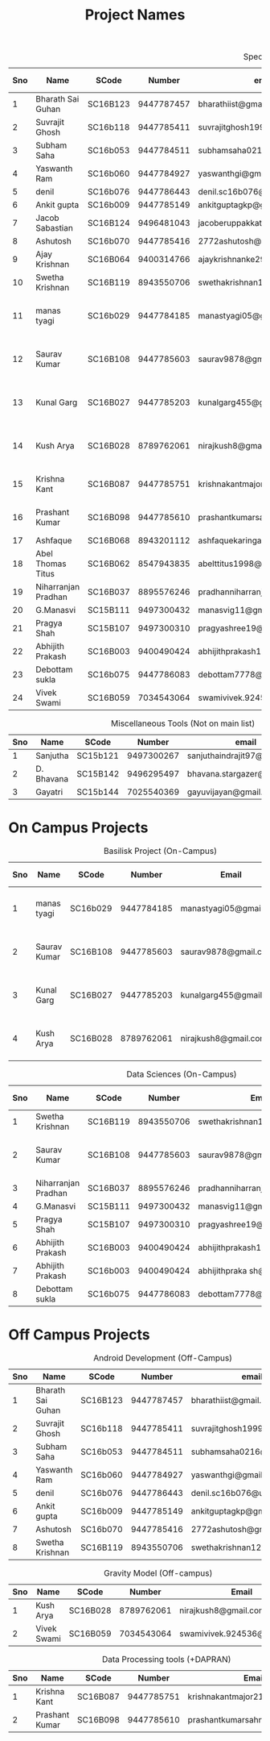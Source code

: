 #+TITLE: Project Names

#+Caption: Specific Projects
#+Name: tab:specprojs
| Sno | Name                | SCode    |     Number | email                          | Project                    | Home/IIST | Stay Plan         |   |   |   |   |   |   |   |   |
|-----+---------------------+----------+------------+--------------------------------+----------------------------+-----------+-------------------+---+---+---+---+---+---+---+---|
|   1 | Bharath Sai Guhan   | SC16B123 | 9447787457 | bharathiist@gmail.com          | Android Dev                | Home      | NA                |   |   |   |   |   |   |   |   |
|   2 | Suvrajit Ghosh      | SC16b118 | 9447785411 | suvrajitghosh1999@gmail.com    | Android Dev                | Home      | NA                |   |   |   |   |   |   |   |   |
|   3 | Subham Saha         | SC16b053 | 9447784511 | subhamsaha0216@gmail.com       | Android Dev                | Home      | NA                |   |   |   |   |   |   |   |   |
|   4 | Yaswanth Ram        | SC16b060 | 9447784927 | yaswanthgi@gmail.com           | Android Dev                | Home      | NA                |   |   |   |   |   |   |   |   |
|   5 | denil               | SC16b076 | 9447786443 | denil.sc16b076@ug.iist.ac.in   | Android Dev                | Home      | NA                |   |   |   |   |   |   |   |   |
|   6 | Ankit gupta         | SC16b009 | 9447785149 | ankitguptagkp@gmail.com        | Android Dev                | Home      | NA                |   |   |   |   |   |   |   |   |
|   7 | Jacob Sabastian     | SC16B124 | 9496481043 | jacoberuppakkattu@gmail.com    | Android Dev                | Home      | NA                |   |   |   |   |   |   |   |   |
|   8 | Ashutosh            | SC16b070 | 9447785416 | 2772ashutosh@gmail.com         | Android Dev                | Home      | NA                |   |   |   |   |   |   |   |   |
|   9 | Ajay Krishnan       | SC16B064 | 9400314766 | ajaykrishnanke29@gmail.com     | Android Dev                | Home      | NA                |   |   |   |   |   |   |   |   |
|  10 | Swetha Krishnan     | SC16B119 | 8943550706 | swethakrishnan126@gmail.com    | Android Dev, Data sciences | IIST/Home | ?                 |   |   |   |   |   |   |   |   |
|  11 | manas tyagi         | SC16b029 | 9447784185 | manastyagi05@gmail.com         | Basilisk                   | IIST      | July 1 - July 24  |   |   |   |   |   |   |   |   |
|  12 | Saurav Kumar        | SC16B108 | 9447785603 | saurav9878@gmail.com           | Basilisk/Data Sciences     | IIST      | June 24 - July 24 |   |   |   |   |   |   |   |   |
|  13 | Kunal Garg          | SC16B027 | 9447785203 | kunalgarg455@gmail             | Basilisk                   | IIST      | June 24 - July 24 |   |   |   |   |   |   |   |   |
|  14 | Kush Arya           | SC16B028 | 8789762061 | nirajkush8@gmail.com           | Basilisk/Gravity model     | IIST      | July 1 - July 24  |   |   |   |   |   |   |   |   |
|  15 | Krishna Kant        | SC16B087 | 9447785751 | krishnakantmajor2109@gmail.com | Data Processing Tools      | Home      | NA                |   |   |   |   |   |   |   |   |
|  16 | Prashant Kumar      | SC16B098 | 9447785610 | prashantkumarsahni@gmail.com   | Data Processing Tools      | Home      | NA                |   |   |   |   |   |   |   |   |
|  17 | Ashfaque            | SC16B068 | 8943201112 | ashfaquekaringappara@gmail.com | Data Sciences              | IIST      |                   |   |   |   |   |   |   |   |   |
|  18 | Abel Thomas Titus   | SC16B062 | 8547943835 | abelttitus1998@gmail.com       | Data Sciences              | IIST      |                   |   |   |   |   |   |   |   |   |
|  19 | Niharranjan Pradhan | SC16B037 | 8895576246 | pradhanniharranjan9@gmail.com  | Data Sciences              | Home      | NA                |   |   |   |   |   |   |   |   |
|  20 | G.Manasvi           | SC15B111 | 9497300432 | manasvig11@gmail.com           | Data sciences              | IIST      | ?                 |   |   |   |   |   |   |   |   |
|  21 | Pragya Shah         | SC15B107 | 9497300310 | pragyashree19@gmail.com        | Data sciences              | Home      | NA                |   |   |   |   |   |   |   |   |
|  22 | Abhijith Prakash    | SC16B003 | 9400490424 | abhijithprakash19@gmail.com    | Data sciences              | IIST      | ?                 |   |   |   |   |   |   |   |   |
|  23 | Debottam sukla      | SC16b075 | 9447786083 | debottam7778@gmail.com         | Data sciences              | Home      | NA                |   |   |   |   |   |   |   |   |
|  24 | Vivek Swami         | SC16B059 | 7034543064 | swamivivek.924536@gmail.com    | Gravity Model              | Home      | NA                |   |   |   |   |   |   |   |   |
#+TBLFM: $1=@#-1

#+Caption: Miscellaneous Tools (Not on main list)
#+Name: tab:specprojs
| Sno | Name       | SCode    |     Number | email                        | Home/IIST |
|-----+------------+----------+------------+------------------------------+-----------|
|   1 | Sanjutha   | SC15b121 | 9497300267 | sanjuthaindrajit97@gmail.com | IIST      |
|   2 | D. Bhavana | SC15B142 | 9496295497 | bhavana.stargazer@gmail.com  | IIST      |
|   3 | Gayatri    | SC15b144 | 7025540369 | gayuvijayan@gmail.com        | IIST      |
#+TBLFM: $1=@#-1

* On Campus Projects
#+Caption: Basilisk Project (On-Campus)
| Sno | Name         | SCode    |     Number | Email                  | Stay Plan         |
|-----+--------------+----------+------------+------------------------+-------------------|
|   1 | manas tyagi  | SC16b029 | 9447784185 | manastyagi05@gmail.com | July 1 - July 24  |
|   2 | Saurav Kumar | SC16B108 | 9447785603 | saurav9878@gmail.com   | June 24 - July 24 |
|   3 | Kunal Garg   | SC16B027 | 9447785203 | kunalgarg455@gmail     | June 24 - July 24 |
|   4 | Kush Arya    | SC16B028 | 8789762061 | nirajkush8@gmail.com   | July 1 - July 24  |
#+TBLFM: $1=@#-1

#+Caption: Data Sciences (On-Campus)
| Sno | Name                | SCode    |     Number | Email                         | Stay Plan         |
|-----+---------------------+----------+------------+-------------------------------+-------------------|
|   1 | Swetha Krishnan     | SC16B119 | 8943550706 | swethakrishnan126@gmail.com   |                   |
|   2 | Saurav Kumar        | SC16B108 | 9447785603 | saurav9878@gmail.com          | June 24 - July 24 |
|   3 | Niharranjan Pradhan | SC16B037 | 8895576246 | pradhanniharranjan9@gmail.com | NA                |
|   4 | G.Manasvi           | SC15B111 | 9497300432 | manasvig11@gmail.com          | ?                 |
|   5 | Pragya Shah         | SC15B107 | 9497300310 | pragyashree19@gmail.com       | NA                |
|   6 | Abhijith Prakash    | SC16B003 | 9400490424 | abhijithprakash19@gmail       | ?                 |
|   7 | Abhijith Prakash    | SC16b003 | 9400490424 | abhijithpraka sh@yahoo.com    | ?                 |
|   8 | Debottam sukla      | SC16b075 | 9447786083 | debottam7778@gmail.com        | NA                |
#+TBLFM: $1=@#-1

* Off Campus Projects
#+Caption: Android Development (Off-Campus)
| Sno | Name              | SCode    |     Number | email                        |
|-----+-------------------+----------+------------+------------------------------|
|   1 | Bharath Sai Guhan | SC16B123 | 9447787457 | bharathiist@gmail.com        |
|   2 | Suvrajit Ghosh    | SC16b118 | 9447785411 | suvrajitghosh1999@gmail.com  |
|   3 | Subham Saha       | SC16b053 | 9447784511 | subhamsaha0216@gmail.com     |
|   4 | Yaswanth Ram      | SC16b060 | 9447784927 | yaswanthgi@gmail.com         |
|   5 | denil             | SC16b076 | 9447786443 | denil.sc16b076@ug.iist.ac.in |
|   6 | Ankit gupta       | SC16b009 | 9447785149 | ankitguptagkp@gmail.com      |
|   7 | Ashutosh          | SC16b070 | 9447785416 | 2772ashutosh@gmail.com       |
|   8 | Swetha Krishnan   | SC16B119 | 8943550706 | swethakrishnan126@gmail.com  |
#+TBLFM: $1=@#-1

#+Caption: Gravity Model (Off-campus)
| Sno | Name        | SCode    |     Number | Email                       |
|-----+-------------+----------+------------+-----------------------------|
|   1 | Kush Arya   | SC16B028 | 8789762061 | nirajkush8@gmail.com        |
|   2 | Vivek Swami | SC16B059 | 7034543064 | swamivivek.924536@gmail.com |
#+TBLFM: $1=@#-1

#+Caption: Data Processing tools (+DAPRAN)
| Sno | Name           | SCode    |     Number | Email                          |
|-----+----------------+----------+------------+--------------------------------|
|   1 | Krishna Kant   | SC16B087 | 9447785751 | krishnakantmajor2109@gmail.com |
|   2 | Prashant Kumar | SC16B098 | 9447785610 | prashantkumarsahni@gmail.com   |
#+TBLFM: $1=@#-1

